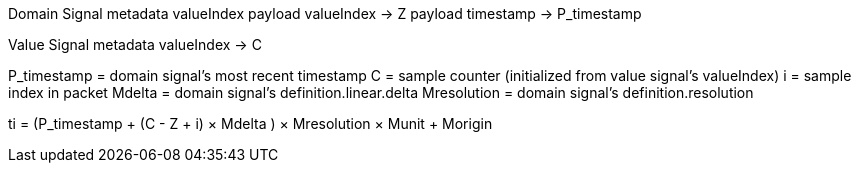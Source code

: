 
Domain Signal
    metadata valueIndex
    payload valueIndex      -> Z
    payload timestamp       -> P_timestamp

Value Signal
    metadata valueIndex     -> C



P_timestamp = domain signal's most recent timestamp
C = sample counter (initialized from value signal's valueIndex)
i = sample index in packet
Mdelta = domain signal's definition.linear.delta
Mresolution = domain signal's definition.resolution

ti = (P_timestamp + (C - Z + i) × Mdelta ) × Mresolution × Munit + Morigin

